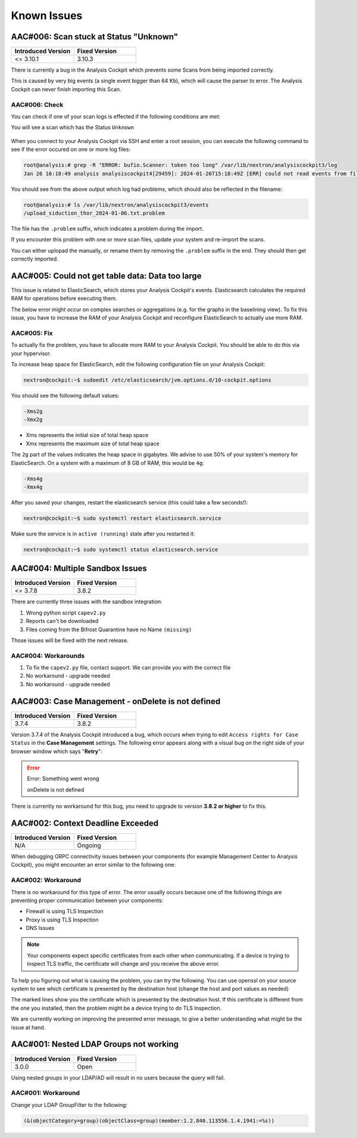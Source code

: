 Known Issues
============

AAC#006: Scan stuck at Status "Unknown"
---------------------------------------

.. list-table::
    :header-rows: 1
    :widths: 50, 50

    * - Introduced Version
      - Fixed Version
    * - <= 3.10.1
      - 3.10.3

There is currently a bug in the Analysis Cockpit
which prevents some Scans from being imported correctly.

This is caused by very big events (a single event bigger
than 64 Kb), which will cause the parser to error. The
Analysis Cockpit can never finish importing this Scan.

AAC#006: Check
~~~~~~~~~~~~~~

You can check if one of your scan logs is effected
if the following conditions are met:

You will see a scan which has the Status ``Unknown``

.. figure:: ../images/aac06.png
    :alt: Scan stuck at Status ``Unknown``

When you connect to your Analysis Cockpit via SSH
and enter a root session, you can execute the following
command to see if the error occured on one or more
log files:

.. code-block:: console

    root@analysis:# grep -R "ERROR: bufio.Scanner: token too long" /var/lib/nextron/analysiscockpit3/log
    Jan 26 16:18:49 analysis analysiscockpit4[29459]: 2024-01-26T15:18:49Z [ERR] could not read events from file PATH: /var/lib/nextron/analysiscockpi3/events/upload_siduction_thor_2024-01-06.txt ERROR: bufio.Scanner: token too long

You should see from the above output which log had
problems, which should also be reflected in the filename:

.. code-block:: console

    root@analysis:# ls /var/lib/nextron/analysiscockpit3/events
    /upload_siduction_thor_2024-01-06.txt.problem

The file has the ``.problem`` suffix, which indicates
a problem during the import.

If you encounter this problem with one or more scan
files, update your system and re-import the scans.

You can either uplopad the manually, or rename them
by removing the ``.problem`` suffix in the end. They
should then get correctly imported.

AAC#005: Could not get table data: Data too large
-------------------------------------------------

This issue is related to ElasticSearch, which stores
your Analysis Cockpit's events. Elasticsearch calculates
the required RAM for operations before executing them.

The below error might occur on complex searches or aggregations
(e.g. for the graphs in the baselining view). To fix this issue,
you have to increase the RAM of your Analysis Cockpit and reconfigure
ElasticSearch to actually use more RAM.

AAC#005: Fix
~~~~~~~~~~~~

To actually fix the problem, you have to allocate more RAM
to your Analysis Cockpit. You should be able to do this
via your hypervisor.

To increase heap space for ElasticSearch, edit the following
configuration file on your Analysis Cockpit:

.. code-block:: console

    nextron@cockpit:~$ sudoedit /etc/elasticsearch/jvm.options.d/10-cockpit.options

You should see the following default values:

.. code-block:: none

    -Xms2g
    -Xmx2g

- Xms represents the initial size of total heap space
- Xmx represents the maximum size of total heap space

The ``2g`` part of the values indicates the heap space in gigabytes.
We advise to use 50% of your system's memory for ElasticSearch. On a
system with a maximum of 8 GB of RAM, this would be ``4g``:

.. code-block:: console

    -Xms4g
    -Xmx4g

After you saved your changes, restart the elasticsearch service (this
could take a few seconds!):

.. code-block:: console

    nextron@cockpit:~$ sudo systemctl restart elasticsearch.service

Make sure the service is in ``active (running)`` state after you
restarted it:

.. code-block:: console

    nextron@cockpit:~$ sudo systemctl status elasticsearch.service

AAC#004: Multiple Sandbox Issues
--------------------------------

.. list-table::
    :header-rows: 1
    :widths: 50, 50

    * - Introduced Version
      - Fixed Version
    * - <= 3.7.8
      - 3.8.2

There are currently three issues with the sandbox integration:

1. Wrong python script ``capev2.py``
2. Reports can't be downloaded
3. Files coming from the Bifrost Quarantine have no Name ``(missing)``

Those issues will be fixed with the next release.

AAC#004: Workarounds
~~~~~~~~~~~~~~~~~~~~

1. To fix the ``capev2.py`` file, contact support. We can provide you with the correct file
2. No workaround - upgrade needed
3. No workaround - upgrade needed

AAC#003: Case Management - onDelete is not defined
--------------------------------------------------

.. list-table::
    :header-rows: 1
    :widths: 50, 50

    * - Introduced Version
      - Fixed Version
    * - 3.7.4
      - 3.8.2

Version 3.7.4 of the Analysis Cockpit introduced a bug, which occurs when
trying to edit ``Access rights for Case Status`` in the **Case Management**
settings. The following error appears along with a visual bug on the right
side of your browser window which says "**Retry**":

.. error::
   Error: Something went wrong

   onDelete is not defined

There is currently no workaround for this bug, you need to upgrade to
version **3.8.2 or higher** to fix this.

AAC#002: Context Deadline Exceeded
----------------------------------

.. list-table::
    :header-rows: 1
    :widths: 50, 50

    * - Introduced Version
      - Fixed Version
    * - N/A
      - Ongoing

When debugging GRPC connectivity issues between your components (for example Management
Center to Analysis Cockpit), you might encounter an error similar to the following one:

.. code-block:: json
   :linenos:
   :emphasize-lines: 9

   {
    "LEVEL":"Warning",
    "MESSAGE":"could not dial grpc",
    "MODULE":"api",
    "REQUEST_IP":"172.16.30.20",
    "TIME":"2023-03-06T12:35:37Z",
    "USER":"admin",
    "error":"context deadline exceeded",
    "host":"cockpit3.domain.local:7443"
   }

AAC#002: Workaround
~~~~~~~~~~~~~~~~~~~

There is no workaround for this type of error. The error usually occurs because
one of the following things are preventing proper communication between your
components:

* Firewall is using TLS Inspection
* Proxy is using TLS Inspection
* DNS Issues

.. note::
  Your components expect specific certificates from each other when communicating.
  If a device is trying to inspect TLS traffic, the certificate will change and
  you receive the above error.

To help you figuring out what is causing the problem, you can try the following.
You can use openssl on your source system to see which certificate is presented
by the destination host (change the host and port values as needed)

.. code-block:: console
  :emphasize-lines: 3, 6

  nextron@asgard2:~$ openssl s_client -host cockpit3.domain.local -port 7443
  CONNECTED(00000005)                        
  depth=0 O = Nextron Systems GmbH, CN = cockpit3.domain.local
  verify error:num=20:unable to get local issuer certificate
  verify return:1
  depth=0 O = Nextron Systems GmbH, CN = cockpit3.domain.local
  verify error:num=21:unable to verify the first certificate
  verify return:1
  write W BLOCK
  ---               
  Certificate chain      
   0 s:O = Nextron Systems GmbH, CN = cockpit3.domain.local
     i:O = Nextron Systems GmbH, CN = Analysis Cockpit 3
  ---         
  Server certificate     
  -----BEGIN CERTIFICATE-----

The marked lines show you the certificate which is presented by the destination
host. If this certificate is different from the one you installed, then the problem
might be a device trying to do TLS Inspection.

We are currently working on improving the presented error message, to give
a better understanding what might be the issue at hand.

AAC#001: Nested LDAP Groups not working
---------------------------------------

.. list-table::
    :header-rows: 1
    :widths: 50, 50
    
    * - Introduced Version
      - Fixed Version
    * - 3.0.0
      - Open

Using nested groups in your LDAP/AD will result in no users because the query will fail.

AAC#001: Workaround
~~~~~~~~~~~~~~~~~~~

Change your LDAP GroupFilter to the following:

.. code-block:: none
    
    (&(objectCategory=group)(objectClass=group)(member:1.2.840.113556.1.4.1941:=%s))
